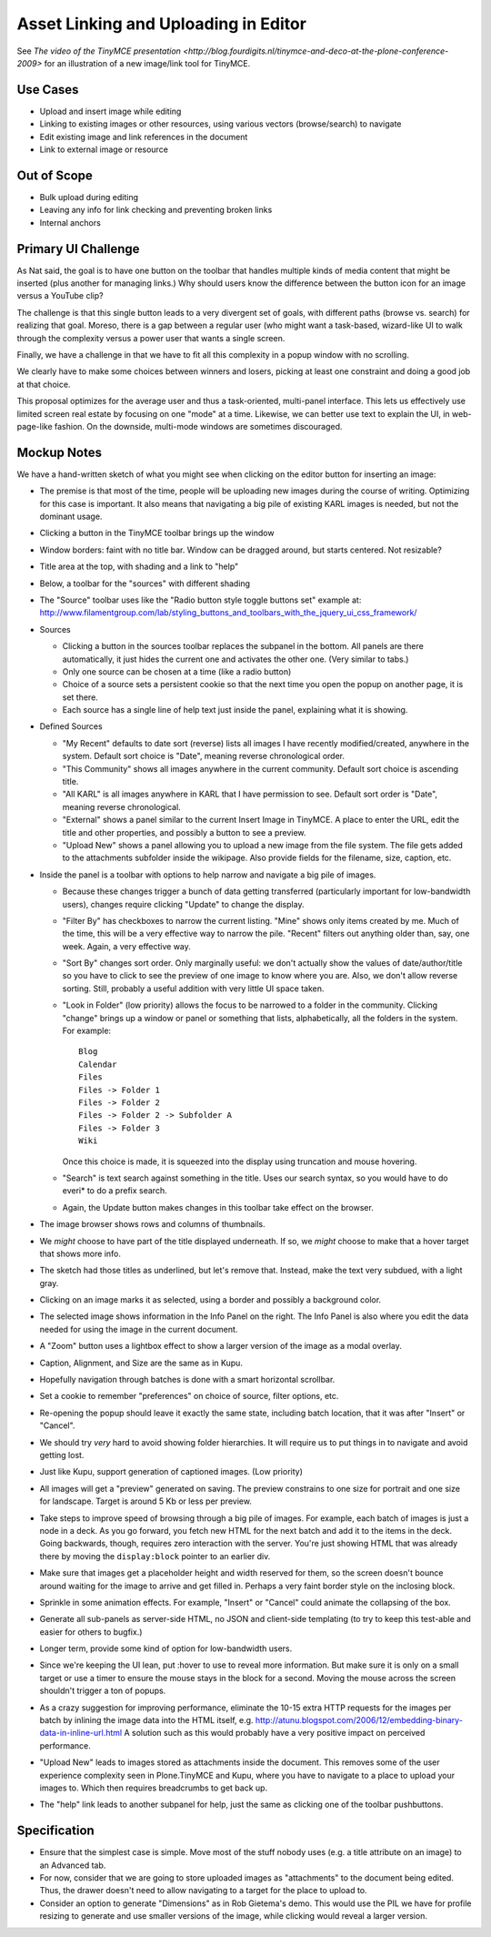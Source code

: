 =====================================
Asset Linking and Uploading in Editor
=====================================

See `The video of the TinyMCE presentation
<http://blog.fourdigits.nl/tinymce-and-deco-at-the-plone-conference-2009>`
for an illustration of a new image/link tool for TinyMCE.

Use Cases
=========

- Upload and insert image while editing

- Linking to existing images or other resources, using various vectors
  (browse/search) to navigate

- Edit existing image and link references in the document

- Link to external image or resource

Out of Scope
============

- Bulk upload during editing

- Leaving any info for link checking and preventing broken links

- Internal anchors


Primary UI Challenge
====================

As Nat said, the goal is to have one button on the toolbar that
handles multiple kinds of media content that might be inserted (plus
another for managing links.)  Why should users know the difference
between the button icon for an image versus a YouTube clip?

The challenge is that this single button leads to a very divergent set
of goals, with different paths (browse vs. search) for realizing that
goal.  Moreso, there is a gap between a regular user (who might want a
task-based, wizard-like UI to walk through the complexity versus a
power user that wants a single screen.

Finally, we have a challenge in that we have to fit all this
complexity in a popup window with no scrolling.

We clearly have to make some choices between winners and losers,
picking at least one constraint and doing a good job at that choice.

This proposal optimizes for the average user and thus a task-oriented,
multi-panel interface.  This lets us effectively use limited screen
real estate by focusing on one "mode" at a time.  Likewise, we can
better use text to explain the UI, in web-page-like fashion.  On the
downside, multi-mode windows are sometimes discouraged.

Mockup Notes
============

We have a hand-written sketch of what you might see when clicking on
the editor button for inserting an image:

.. image:: images/tinymcedrawersketch.png

- The premise is that most of the time, people will be uploading new
  images during the course of writing.  Optimizing for this case is
  important.  It also means that navigating a big pile of existing
  KARL images is needed, but not the dominant usage.

- Clicking a button in the TinyMCE toolbar brings up the window

- Window borders: faint with no title bar.  Window can be dragged
  around, but starts centered.  Not resizable?

- Title area at the top, with shading and a link to "help"

- Below, a toolbar for the "sources" with different shading

- The "Source" toolbar uses like the "Radio button style toggle
  buttons set" example at:
  http://www.filamentgroup.com/lab/styling_buttons_and_toolbars_with_the_jquery_ui_css_framework/

- Sources

  - Clicking a button in the sources toolbar replaces the subpanel in
    the bottom.  All panels are there automatically, it just hides the
    current one and activates the other one.  (Very similar to tabs.)

  - Only one source can be chosen at a time (like a radio button)

  - Choice of a source sets a persistent cookie so that the next time
    you open the popup on another page, it is set there.

  - Each source has a single line of help text just inside the panel,
    explaining what it is showing.

- Defined Sources

  - "My Recent" defaults to date sort (reverse) lists all images I
    have recently modified/created, anywhere in the system.  Default
    sort choice is "Date", meaning reverse chronological order.

  - "This Community" shows all images anywhere in the current
    community.  Default sort choice is ascending title.

  - "All KARL" is all images anywhere in KARL that I have permission
    to see.  Default sort order is "Date", meaning reverse
    chronological.

  - "External" shows a panel similar to the current Insert Image in
    TinyMCE. A place to enter the URL, edit the title and other
    properties, and possibly a button to see a preview.

  - "Upload New" shows a panel allowing you to upload a new image from
    the file system.  The file gets added to the attachments subfolder
    inside the wikipage.  Also provide fields for the filename, size,
    caption, etc.

- Inside the panel is a toolbar with options to help narrow and
  navigate a big pile of images.

  - Because these changes trigger a bunch of data getting transferred
    (particularly important for low-bandwidth users), changes require
    clicking "Update" to change the display.

  - "Filter By" has checkboxes to narrow the current listing.  "Mine"
    shows only items created by me.  Much of the time, this will be a
    very effective way to narrow the pile.  "Recent" filters out
    anything older than, say, one week.  Again, a very effective way.

  - "Sort By" changes sort order.  Only marginally useful: we don't
    actually show the values of date/author/title so you have to click
    to see the preview of one image to know where you are.  Also, we
    don't allow reverse sorting.  Still, probably a useful addition
    with very little UI space taken.

  - "Look in Folder" (low priority) allows the focus to be narrowed to
    a folder in the community.  Clicking "change" brings up a window
    or panel or something that lists, alphabetically, all the folders
    in the system.  For example::

      Blog
      Calendar
      Files
      Files -> Folder 1
      Files -> Folder 2
      Files -> Folder 2 -> Subfolder A
      Files -> Folder 3
      Wiki

    Once this choice is made, it is squeezed into the display using
    truncation and mouse hovering.

  - "Search" is text search against something in the title.  Uses our
    search syntax, so you would have to do everi* to do a prefix
    search.

  - Again, the Update button makes changes in this toolbar take effect
    on the browser.

- The image browser shows rows and columns of thumbnails.

- We *might* choose to have part of the title displayed underneath.
  If so, we *might* choose to make that a hover target that shows more
  info.

- The sketch had those titles as underlined, but let's remove that.
  Instead, make the text very subdued, with a light gray.

- Clicking on an image marks it as selected, using a border and
  possibly a background color.

- The selected image shows information in the Info Panel on the right.
  The Info Panel is also where you edit the data needed for using the
  image in the current document.

- A "Zoom" button uses a lightbox effect to show a larger version of
  the image as a modal overlay.

- Caption, Alignment, and Size are the same as in Kupu.

- Hopefully navigation through batches is done with a smart horizontal
  scrollbar.

- Set a cookie to remember "preferences" on choice of source, filter
  options, etc.

- Re-opening the popup should leave it exactly the same state,
  including batch location, that it was after "Insert" or "Cancel".

- We should try *very* hard to avoid showing folder hierarchies.  It
  will require us to put things in to navigate and avoid getting lost.

- Just like Kupu, support generation of captioned images. (Low priority)

- All images will get a "preview" generated on saving.  The preview
  constrains to one size for portrait and one size for landscape.
  Target is around 5 Kb or less per preview.

- Take steps to improve speed of browsing through a big pile of
  images.  For example, each batch of images is just a node in a deck.
  As you go forward, you fetch new HTML for the next batch and add it
  to the items in the deck.  Going backwards, though, requires zero
  interaction with the server.  You're just showing HTML that was
  already there by moving the ``display:block`` pointer to an earlier
  div.

- Make sure that images get a placeholder height and width reserved
  for them, so the screen doesn't bounce around waiting for the image
  to arrive and get filled in.  Perhaps a very faint border style on
  the inclosing block.

- Sprinkle in some animation effects.  For example, "Insert" or
  "Cancel" could animate the collapsing of the box.

- Generate all sub-panels as server-side HTML, no JSON and client-side
  templating (to try to keep this test-able and easier for others to
  bugfix.)

- Longer term, provide some kind of option for low-bandwidth users.

- Since we're keeping the UI lean, put :hover to use to reveal more
  information.  But make sure it is only on a small target or use a
  timer to ensure the mouse stays in the block for a second.  Moving
  the mouse across the screen shouldn't trigger a ton of popups.

- As a crazy suggestion for improving performance, eliminate the 10-15
  extra HTTP requests for the images per batch by inlining the image
  data into the HTML itself,
  e.g. http://atunu.blogspot.com/2006/12/embedding-binary-data-in-inline-url.html
  A solution such as this would probably have a very positive impact
  on perceived performance.

- "Upload New" leads to images stored as attachments inside the
  document.  This removes some of the user experience complexity seen
  in Plone.TinyMCE and Kupu, where you have to navigate to a place to
  upload your images to.  Which then requires breadcrumbs to get back
  up.

- The "help" link leads to another subpanel for help, just the same as
  clicking one of the toolbar pushbuttons.

Specification
=============

- Ensure that the simplest case is simple.  Move most of the stuff
  nobody uses (e.g. a title attribute on an image) to an Advanced tab.

- For now, consider that we are going to store uploaded images as
  "attachments" to the document being edited.  Thus, the drawer
  doesn't need to allow navigating to a target for the place to upload
  to.

- Consider an option to generate "Dimensions" as in Rob Gietema's
  demo.  This would use the PIL we have for profile resizing to
  generate and use smaller versions of the image, while clicking would
  reveal a larger version.
